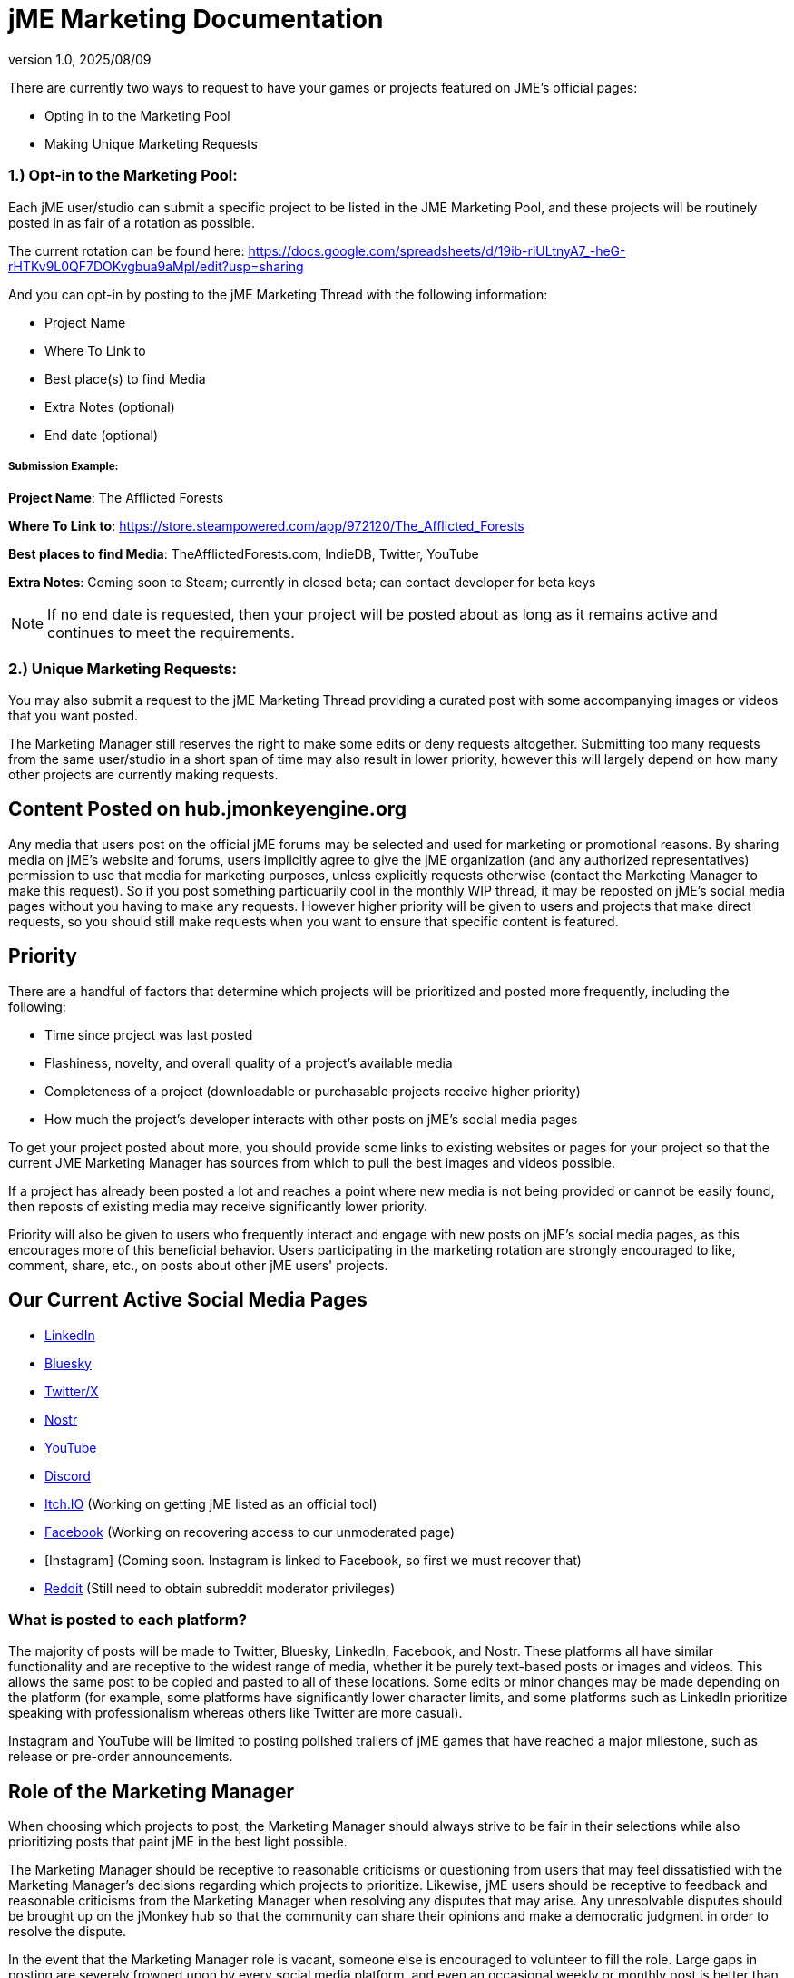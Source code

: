 = jME Marketing Documentation
:revnumber: 1.0
:revdate: 2025/08/09
:keywords: documentation, marketing, social, media 


There are currently two ways to request to have your games or projects featured on JME's official pages:

* Opting in to the Marketing Pool
* Making Unique Marketing Requests


=== 1.) Opt-in to the Marketing Pool:
Each jME user/studio can submit a specific project to be listed in the JME Marketing Pool, and these projects will be routinely posted in as fair of a rotation as possible.  

The current rotation can be found here: https://docs.google.com/spreadsheets/d/19ib-riULtnyA7_-heG-rHTKv9L0QF7DOKvgbua9aMpI/edit?usp=sharing

And you can opt-in by posting to the jME Marketing Thread with the following information:


* Project Name
* Where To Link to
* Best place(s) to find Media
* Extra Notes (optional)
* End date (optional)

===== Submission Example:

**Project Name**: The Afflicted Forests

**Where To Link to**: https://store.steampowered.com/app/972120/The_Afflicted_Forests

**Best places to find Media**: TheAfflictedForests.com, IndieDB, Twitter, YouTube

**Extra Notes**: Coming soon to Steam; currently in closed beta; can contact developer for beta keys

NOTE: If no end date is requested, then your project will be posted about as long as it remains active and continues to meet the requirements.



=== 2.) Unique Marketing Requests:
You may also submit a request to the jME Marketing Thread providing a curated post with some accompanying images or videos that you want posted. 

The Marketing Manager still reserves the right to make some edits or deny requests altogether. Submitting too many requests from the same user/studio in a short span of time may also result in lower priority,
however this will largely depend on how many other projects are currently making requests. 

== Content Posted on hub.jmonkeyengine.org

Any media that users post on the official jME forums may be selected and used for marketing or promotional reasons. By sharing media on jME's website and forums, users implicitly agree to give the jME organization (and any authorized representatives) permission to use that media for marketing purposes, unless explicitly requests otherwise (contact the Marketing Manager to make this request). So if you post something particuarily cool in the monthly WIP thread, it may be reposted on jME's social media pages without you having to make any requests. However higher priority will be given to users and projects that make direct requests, so you should still make requests when you want to ensure that specific content is featured.

== Priority

There are a handful of factors that determine which projects will be prioritized and posted more frequently, including the following:

* Time since project was last posted
* Flashiness, novelty, and overall quality of a project's available media
* Completeness of a project (downloadable or purchasable projects receive higher priority)
* How much the project's developer interacts with other posts on jME's social media pages

To get your project posted about more, you should provide some links to existing websites or pages for your project so that the current JME Marketing Manager has sources from which to pull the best images and videos possible.

If a project has already been posted a lot and reaches a point where new media is not being provided or cannot be easily found, then reposts of existing media may receive significantly lower priority.

Priority will also be given to users who frequently interact and engage with new posts on jME's social media pages, as this encourages more of this beneficial behavior. Users participating in the marketing rotation are strongly encouraged to like, comment, share, etc., on posts about other jME users' projects.




== Our Current Active Social Media Pages

* https://www.linkedin.com/company/jmonkeyengine[LinkedIn]
* https://bsky.app/profile/jmonkeyengine.bsky.social[Bluesky]
* https://x.com/jmonkeyengine[Twitter/X]
* https://yakihonne.com/profile/jmonkeyengine@jmonkeyengine.org[Nostr]
* https://www.youtube.com/@JmonkeyengineOrg[YouTube]
* https://discord.com/invite/jsNbqbh[Discord]
* https://jmonkeyengine.itch.io[Itch.IO] (Working on getting jME listed as an official tool)
* https://www.facebook.com/JMonkeyEngine[Facebook] (Working on recovering access to our unmoderated page)
* [Instagram] (Coming soon. Instagram is linked to Facebook, so first we must recover that)
* https://www.reddit.com/r/jMonkeyEngine[Reddit] (Still need to obtain subreddit moderator privileges)

=== What is posted to each platform?

The majority of posts will be made to Twitter, Bluesky, LinkedIn, Facebook, and Nostr. 
These platforms all have similar functionality and are receptive to the widest range of media, whether it be purely text-based posts or images and videos. This allows the same post to be
copied and pasted to all of these locations. Some edits or minor changes may be made depending on the platform (for example, some platforms have significantly lower character limits, and some 
platforms such as LinkedIn prioritize speaking with professionalism whereas others like Twitter are more casual).

Instagram and YouTube will be limited to posting polished trailers of jME games that have reached a major milestone, such as release or pre-order announcements. 

== Role of the Marketing Manager

When choosing which projects to post, the Marketing Manager should always strive to be fair in their selections while also prioritizing posts that paint jME in the best light possible.

The Marketing Manager should be receptive to reasonable criticisms or questioning from users that may feel dissatisfied with the
Marketing Manager's decisions regarding which projects to prioritize. Likewise, jME users should be receptive to feedback and reasonable criticisms from the Marketing Manager when resolving any disputes that may arise. Any unresolvable disputes
should be brought up on the jMonkey hub so that the community can share their opinions and make a democratic judgment in order to resolve the dispute.



In the event that the Marketing Manager role is vacant, someone else is encouraged to volunteer to fill the role. Large gaps in posting are severely frowned upon by
every social media platform, and even an occasional weekly or monthly post is better than nothing and requires very low effort. 

Login information for all of these platforms is linked to the engine's official project email address, and any future Marketing Managers can obtain this information by contacting a past Marketing Manager or Engine Leader.
